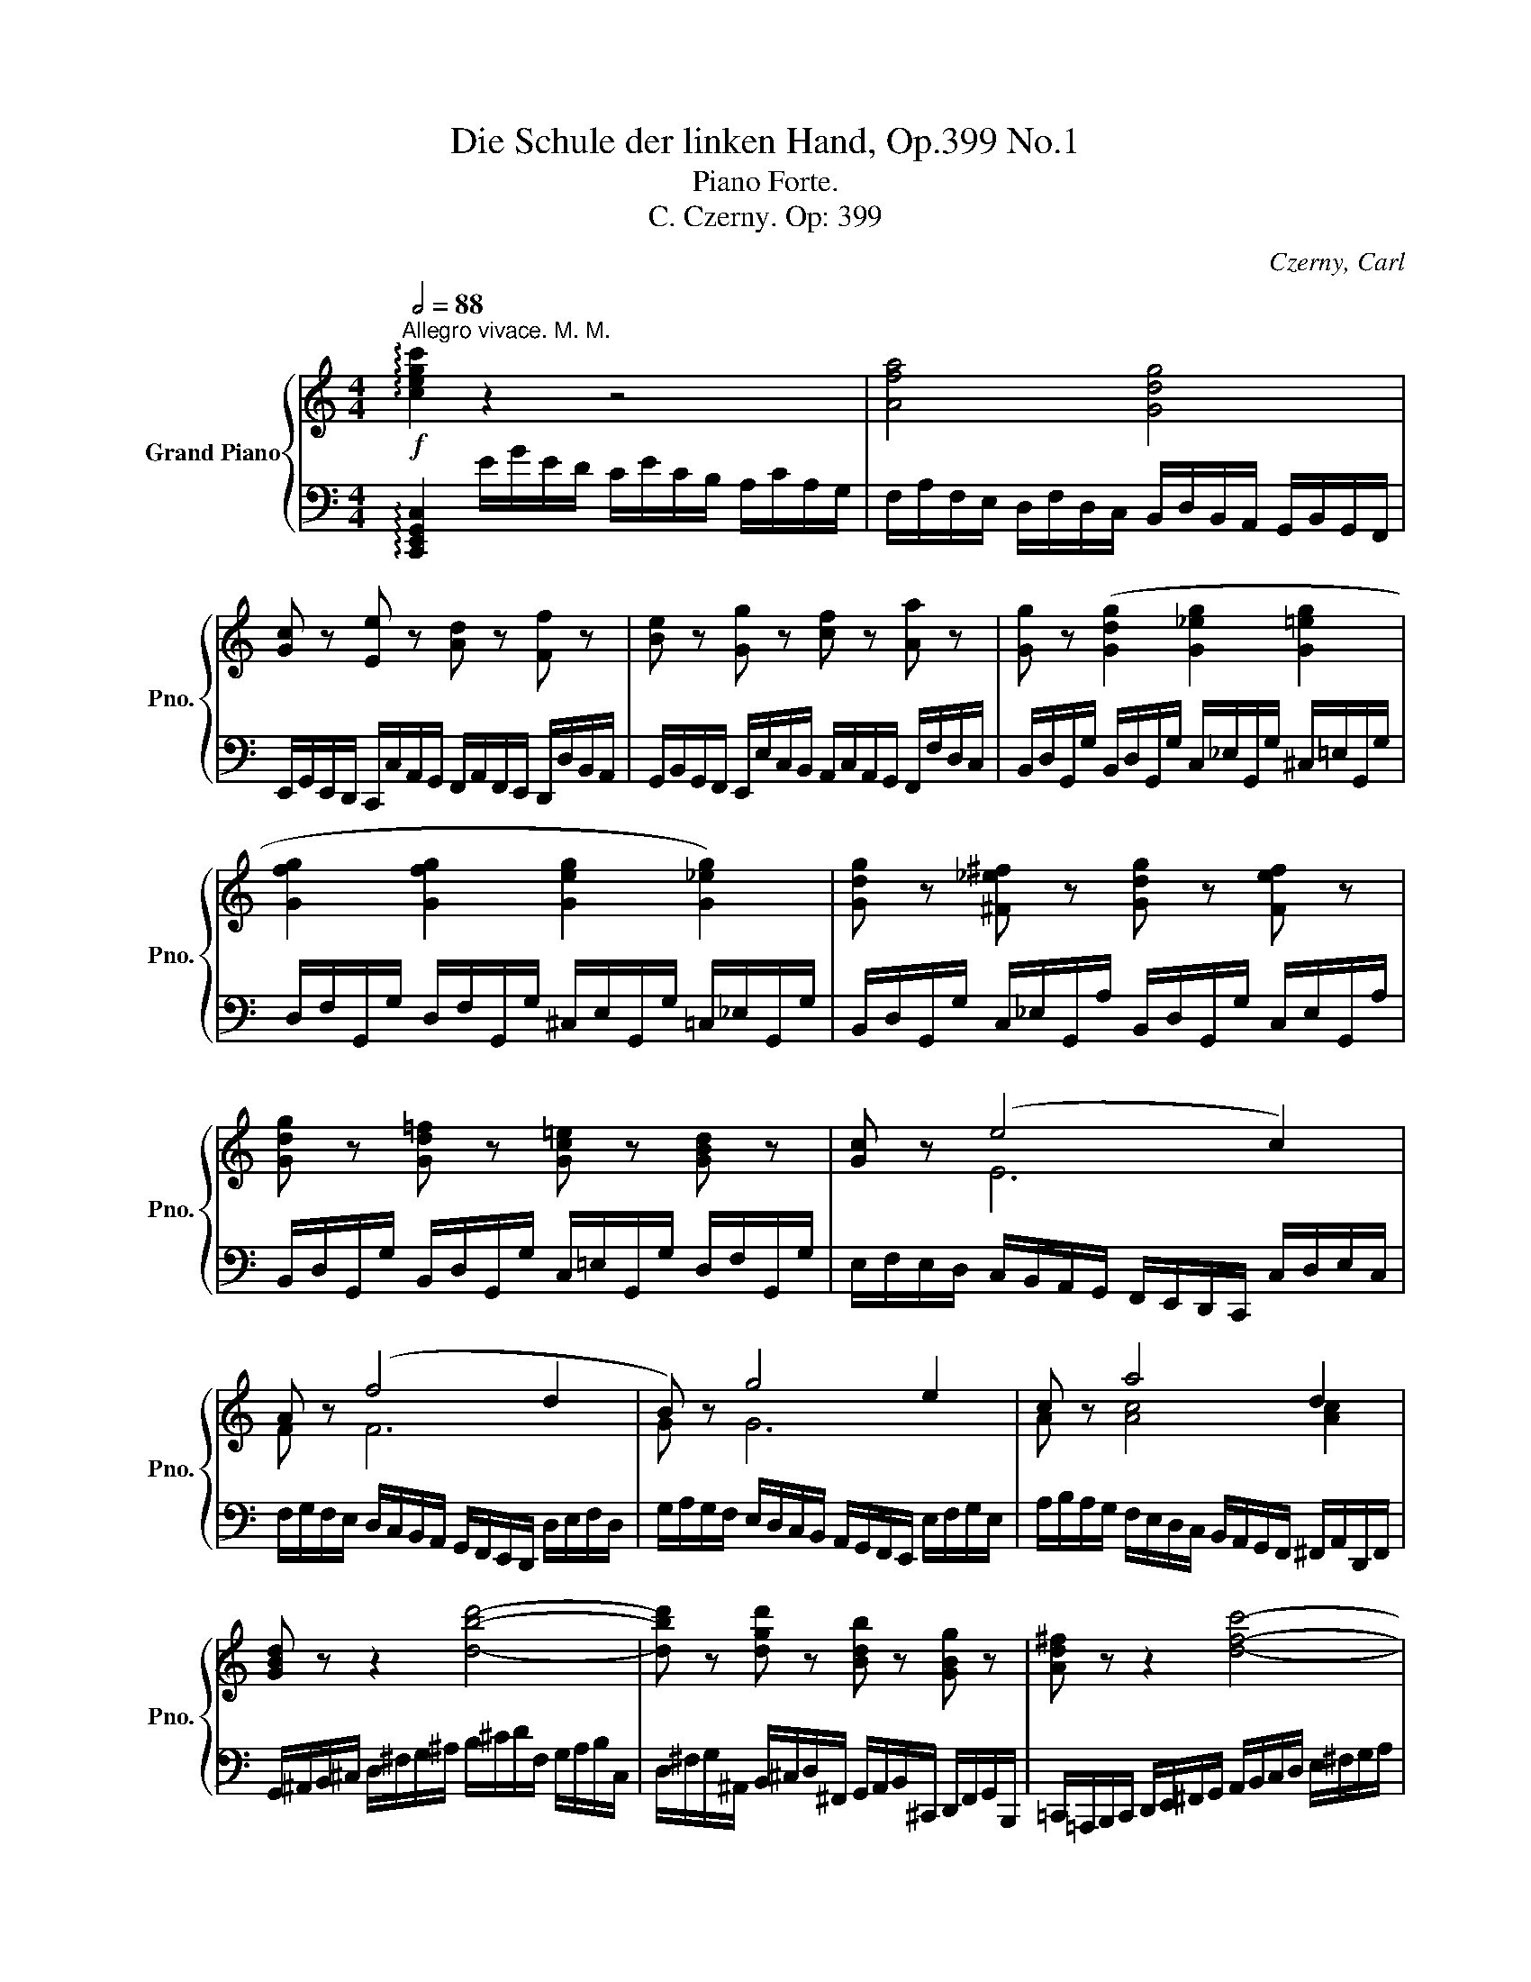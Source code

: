 X:1
T:Die Schule der linken Hand, Op.399 No.1
T:Piano Forte.
T:C. Czerny. Op: 399
C:Czerny, Carl
%%score { ( 1 3 4 ) | 2 }
L:1/8
Q:1/2=88
M:4/4
K:C
V:1 treble nm="Grand Piano" snm="Pno."
V:3 treble 
V:4 treble 
V:2 bass 
V:1
"^Allegro vivace. M. M."!f! !arpeggio![cegc']2 z2 z4 | [Afa]4 [Gdg]4 | %2
 [Gc] z [Ee] z [Ad] z [Ff] z | [Be] z [Gg] z [cf] z [Aa] z | [Gg] z ([Gdg]2 [G_eg]2 [G=eg]2 | %5
 [Gfg]2 [Gfg]2 [Geg]2 [G_eg]2) | [Gdg] z [^F_e^f] z [Gdg] z [Fef] z | %7
 [Gdg] z [Gd=f] z [Gc=e] z [GBd] z | [Gc] z (e4 c2) | A z (f4 d2 | B) z g4 e2 | c z a4 d2 | %12
 [GBd] z z2 [dbd']4- | [dbd'] z [dgd'] z [Bdb] z [GBg] z | [Ad^f] z z2 [dfc']4- | %15
 [dfc'] z [da] z [d^f] z [fa] z | [DGBd] z z2 [dgbd']4- | [dgbd'] z [dgd'] z [Bdb] z [GBg] z | %18
 [Ad^f] z z2!8va(! [ad'^f'a']4- | [ad'f'a']!8va)! z [dac'] z [d^fa] z [dfad'] z | %20
 [Bdgb] z [GBd]4 [Gdg] z | [^Fcd^f] z [FAd]4 [Adfa] z | [^Gd=f^g] z [GBf]4 [Bfgb] z | %23
 [Aea] z [Ace]4 [ceac'] z | [Bf_ab] z!8va(! [abd'_a']!8va)! z z4 | z8 |] %26
[K:Eb]!ff!!8va(! [bd'f'a']8- |"_dim:" [bd'f'a']4 [be'g'] z [bd'f'] z | %28
!p! [bb'] z [ge'] z [aa'] z [ad'] z | [gg'] z [ec'] z [ff'] z [f=b] z | %30
 [ee'] z [ca] z"_cresc:" [_d_d'] z [dg] z!8va)! | [cc'] z [Af] z [Bb] z [B=e] z | %32
!f! [Af]2 z2 z2 ([cc']2 | [_d_d']2 [cc']2) z2 ([ff']2 | !wedge![_d_d']2) !wedge![Bb]2 z2 ([Ff]2 | %35
 [_G_g]2 [Ff]2) z2 ([Bb]2 | !wedge![Gg]) z !wedge!E z z2 (g2{!turn!xxxx} | %37
 !wedge!a) z !wedge!E z z2!f! (=a2{!turn!xxxx} | !wedge!b) z !wedge!E z z2 (=b2{!turn!xxxx} | %39
 !wedge!c') z !wedge!E z z2 (c'2{!turn!xxxx} |!ff! _d') z [=EG_d] z [_E_Gc] z [e_gc'] z | %41
 [=df_c'] z [=DF_c] z [_D=EB] z [_d=eb] z | [c_e=a] z [CE=A] z [=B,D_A] z [=Bd_a] z | %43
 [_B_dg] z [B,_DG] z [=A,C_G] z [=Ac_g] z | [=Acd^f]8 |][K:C]"_dim:" z8 | %46
!p! z2!8va(! [^f^f']2 [ff']2 [ff']2 | [gg']4 [dd']4 | z2 [^f^f']2 [ff']2 [ff']2 | %49
"_cresc:" [gg']2!8va)! z2!f! [Bd=fb]4- | [Bdfb] z [Bd_ab] z [cgc'] z [fgbd'] z | %51
 [_egc'_e'] z z2 [^c=eg^c']4- | [cegc'] z [^ce_b^c'] z [dad'] z [gac'e'] z | %53
!>(! [fad'f'] z z2!>)!!p! F2 [_Bdf]2 | [FAcf]4 [Ff] z [fac'f'] z | [f_bd'f']4 F2 [_Bdf]2 | %56
 [FAcf]4 [Ff] z [fac'f'] z | [f_bf'] z [fa_e'] z [fbd'] z [c^fc'] z | %58
"_cresc:" [dg=b] z [d_ab] z [_egc'] z [=fbd'] z |!8va(! [gc'g'] z [gbf'] z [gc'_e'] z [d^gd'] z | %60
 [=ea^c'] z [e_bc'] z [fad'] z"_piu cresc:" [g^c'e'] z | %61
 [ad'f'] z [^fa_e'^f'] z [gd'g'] z [ac'f'a'] z | %62
 [_bd'g'_b'] z!f!!<(! [=bd'_a'=b'] z [c'_e'g'c''] z [d'f'b'd''] z!<)! | %63
!ff! [_e'g'c''_e''] z [_e_ac'e']6- | [eac'e']4!8va)! [^Fc^f]3 [Fcf] | [G=Bg] z (g4 =f2 | %66
 _e2 d2 c2 d2) |"_cresc:" =B z!8va(! g'4 f'2 | ([g_e']2 [fbd']2 [gc']2 [d_ad']2)!8va)! | %69
!p!"_dol." [dg=b] z (b4 ag) | (g2 ^f2 e2 d2) | d2!>(! (b4 ag!>)! | g2 ^f2 [cc']2 [cf]2) | %73
 [Bg]6 ([Bg]2 | _b2 a2 a2 a2) | (a2 !>!d'4 _a2) |"_cresc:" (_a2 g2 g2 g2 | g2 !>!c'4 g2 | %78
 g2 ^f2 f2 f2) |!f! [GBd=f]2 z2 z4 | %80
 z2!8va(! !wedge![f'f'']!wedge![e'e''] !wedge![d'd'']!wedge![c'c'']!wedge![bb']!wedge![aa'] | %81
"_cresc:" !wedge![gg']!wedge![ff']!wedge![ee']!wedge![dd']!8va)! !wedge![cc']!wedge![Bb]!wedge![Aa]!wedge![Gg] | %82
 !wedge![Ff]!wedge![Ee]!wedge![Dd]!wedge![Cc] !wedge![B,B]!wedge![Bg] !wedge![ca]!wedge![Bfgb] | %83
!ff! !arpeggio!!wedge![cegc']2 z2 z2 !wedge![cc']>!wedge![cc'] | !wedge![Bb]>!wedge![cc'] [dd']6 | %85
 !wedge![G,CG]2 z2 z2 !wedge![ee']>!wedge![ee'] | !wedge![dd']>!wedge![ee'] [ff']6 | %87
!p! [D=FGB] z [DFGB] z z4 | [EG=c] z [EGc] z z4 |"_cresc:" [=FGBd] z [FGBd] z z4 | %90
!f! [EGce] z [EGce] z z4 |!pp! [FBdf] z ([DF]4 [DF]2 |"_cresc:" [F_A]2 [FA]4 =B2 | %93
 [^D^G=B]2 [=DGB]2 [GB=d]2 [^FBd]2) |!f! [=FBd=f]2 [fbd'f']6 |!ff! [egc'e']4 [fbd']3 [fgb] | %96
 c'3 b a2 d'2 | d'2 c'2 [gb]2 [gbf']2 | [egc'e']4 [gbg']2 [Bfgb]2 | d'2 c'2 c'2 a2 | %100
 [Gceg]4 [B,DGB]4 | [CEGc]2 z2 z2"_dol." [Ge]2 | (e2 d2) z2 d2 | (d2"_dim:" c2) z2 [ge']2 | %104
!8va(! (e'2 d'2) z2 d'2 |!pp! (d'2 c'2) z2 [g'e'']2 | e''2 d''2 z2 [f'g'd'']2 | %107
 [e'g'c'']2 [g'e'']4 [f'g'd'']2 | [e'g'c'']2 [g'e'']4 [f'g'd'']2 |"_cresc:" [e'g'c'']8- | %110
 [e'g'c'']2 [c'e'g'c'']4 [c'e'g'c'']2- | %111
!f!"_cresc:" [c'e'g'c'']2 [c'e'g'c'']2 [c'e'g'c'']2 [c'e'g'c'']2 | %112
!ff! [c'e'g'c'']!8va)! z [EGc] z z4 |] %113
V:2
 !arpeggio![C,,E,,G,,C,]2 E/G/E/D/ C/E/C/B,/ A,/C/A,/G,/ | %1
 F,/A,/F,/E,/ D,/F,/D,/C,/ B,,/D,/B,,/A,,/ G,,/B,,/G,,/F,,/ | %2
 E,,/G,,/E,,/D,,/ C,,/C,/A,,/G,,/ F,,/A,,/F,,/E,,/ D,,/D,/B,,/A,,/ | %3
 G,,/B,,/G,,/F,,/ E,,/E,/C,/B,,/ A,,/C,/A,,/G,,/ F,,/F,/D,/C,/ | %4
 B,,/D,/G,,/G,/ B,,/D,/G,,/G,/ C,/_E,/G,,/G,/ ^C,/=E,/G,,/G,/ | %5
 D,/F,/G,,/G,/ D,/F,/G,,/G,/ ^C,/E,/G,,/G,/ =C,/_E,/G,,/G,/ | %6
 B,,/D,/G,,/G,/ C,/_E,/G,,/A,/ B,,/D,/G,,/G,/ C,/E,/G,,/A,/ | %7
 B,,/D,/G,,/G,/ B,,/D,/G,,/G,/ C,/=E,/G,,/G,/ D,/F,/G,,/G,/ | %8
 E,/F,/E,/D,/ C,/B,,/A,,/G,,/ F,,/E,,/D,,/C,,/ C,/D,/E,/C,/ | %9
 F,/G,/F,/E,/ D,/C,/B,,/A,,/ G,,/F,,/E,,/D,,/ D,/E,/F,/D,/ | %10
 G,/A,/G,/F,/ E,/D,/C,/B,,/ A,,/G,,/F,,/E,,/ E,/F,/G,/E,/ | %11
 A,/B,/A,/G,/ F,/E,/D,/C,/ B,,/A,,/G,,/F,,/ ^F,,/A,,/D,,/F,,/ | %12
 G,,/^A,,/B,,/^C,/ D,/^F,/G,/^A,/ B,/^C/D/F,/ G,/A,/B,/C,/ | %13
 D,/^F,/G,/^A,,/ B,,/^C,/D,/^F,,/ G,,/A,,/B,,/^C,,/ D,,/F,,/G,,/B,,,/ | %14
 =C,,/=A,,,/B,,,/C,,/ D,,/E,,/^F,,/G,,/ A,,/B,,/C,/D,/ E,/^F,/G,/A,/ | %15
 B,/C/D/E/[K:treble] ^F/G/A/F/[K:bass] D/C/A,/^F,/ D,/C,/A,,/D,/ | %16
 G,,/B,,/D,/G,/ ^A,/B,/^C/D/ B,/^F,/G,/B,/ G,/^C,/D,/G,/ | %17
 D,/^A,,/B,,/D,/ B,,/^F,,/G,,/B,,/ G,,/^C,,/D,,/G,,/ D,,/^A,,,/B,,,/D,,/ | %18
 =C,,/A,,,/D,,/C,,/ ^F,,/D,,/A,,/F,,/ C,/A,,/D,/C,/ ^F,/D,/A,/F,/ | %19
 C/A,/D/C/[K:treble] ^F/D/A/F/ c/A/F/D/[K:bass] C/A,/^F,/D,/ | %20
 G,/G,,/G,/A,/ B,/C/B,/A,/ G,/G,,/G,/A,/ B,/B,,/B,/G,/ | %21
 A,/A,,/A,/B,/ C/D/C/B,/ A,/A,,/A,/B,/ C/C,/C/A,/ | B,/B,,/B,/C/ D/E/D/C/ B,/B,,/B,/C/ D/D,/D/B,/ | %23
 C/C,/C/D/ E/F/E/D/ C/D/C/B,/ A,/B,/C/A,/ | D/D,/D/E/[K:treble] F/_A/B/d/ f/d/B/A/ F/A/D/F/ | %25
[K:bass] B,/D/_A,/B,/ F,/A,/D,/F,/ B,,/D,/_A,,/B,,/ F,,/A,,/D,,/F,,/ |] %26
[K:Eb] B,,,/C,,/D,,/E,,/ F,,/G,,/A,,/B,,/ C,/D,/E,/F,/ G,/A,/B,/C/ | %27
[K:treble] D/E/F/G/ A/B/c/d/ e/f/g/e/ f/g/a/f/ | g/f/e/d/ c/d/e/c/ f/e/d/c/ B/c/d/B/ | %29
 e/d/c/B/ A/B/c/A/ d/c/=B/=A/ G/A/B/G/ | c/_B/_A/G/ F/G/A/F/ B/A/G/F/ E/F/G/E/ | %31
 A/G/F/E/ _D/E/F/D/ G/F/=E/D/[K:bass] C/B,/A,/G,/ | %32
 F,/G,/A,/F/ A,/G,/A,/G,/ F,/G,/A,/F/ A,/G,/A,/G,/ | %33
 F,/G,/A,/F/ A,/G,/A,/G,/ F,/G,/A,/G,/ F,/E,/_D,/C,/ | %34
 B,,/C,/_D,/B,/ D,/C,/D,/C,/ B,,/C,/D,/B,/ D,/C,/D,/C,/ | %35
 B,,/C,/_D,/B,/ D,/C,/D,/C,/ B,,/C,/D,/C,/ B,,/A,,/=G,,/F,,/ | %36
 E,,/F,,/G,,/E,/ G,,/F,,/G,,/F,,/ E,,/F,,/G,,/E,/ E,,/F,,/G,,/E,/ | %37
 F,,/G,,/A,,/E,/ A,,/G,,/A,,/G,,/ F,,/G,,/A,,/E,/ ^F,,/G,,/=A,,/E,/ | %38
 G,,/_A,,/B,,/E,/ B,,/A,,/B,,/A,,/ G,,/A,,/B,,/E,/ G,,/A,,/=B,,/E,/ | %39
 A,,/_B,,/C,/E,/ C,/B,,/C,/B,,/ A,,/B,,/C,/E,/ =A,,/C,/E,/_G,/ | %40
 B,,/=E,/G,/_D/ G,/E,/G,/E,/ C/_G,/_E,/=A,,/ E,/G,/E,/G,/ | %41
 _A,,/=D,/F,/_C/ F,/D,/F,/D,/ B,/=E,/_D,/=G,,/ D,/E,/D,/E,/ | %42
 _G,,/C,/_E,/=A,/ E,/C,/E,/C,/ _A,/=D,/=B,,/F,,/ B,,/D,/B,,/D,/ | %43
 =E,,/_B,,/_D,/=G,/ D,/B,,/D,/B,,/ _G,/C,/=A,,/_E,,/ A,,/C,/A,,/C,/ | %44
 =D,,/=A,,/C,/^F,/ C,/A,,/C,/A,,/ D,,/A,,/C,/F,/ ^F,,/C,/D,/=A,/ |] %45
[K:C] A,,/D,/^F,/C/ C,/F,/A,/D/ D,/A,/C/^F/[K:treble] ^F,/C/D/A/ | %46
 A,/D/^F/A/ B/c/d/c/ C/D/F/A/ ^G/A/B/A/ | B,/D/G/d/ ^A/B/=c/B/ ^F/G/=A/G/ ^C/D/E/D/ | %48
 A,/D/^F/c/ B/c/d/c/ C/D/F/A/ ^G/A/B/A/ | B,/D/G/B/ ^c/d/B/G/ _A/G/=F/_E/[K:bass] D/=C/B,/_A,/ | %50
 G,/^F,/_A,/G,/ =F,/A,/G,/F,/ _E,/G,/F,/E,/ D,/F,/E,/D,/ | %51
 C,/C,,/C,/_E,/[K:treble] G,/C/_E/G/ _B/=A/G/F/ =E/D/^C/_B,/ | %52
[K:bass] =A,/^G,/_B,/A,/ =G,/B,/A,/G,/ F,/A,/G,/F,/ E,/G,/F,/E,/ | %53
 D,/F,/A,/F,/ D,/A,,/F,,/D,,/ _B,,,/D,,/F,,/_B,,/ D,/F,/_B,/D/ | %54
 _E/C/A,/F,/ _E,/C,/A,,/F,,/ F,,,/F,,/A,,/C,/ F,/A,/C/E/ | %55
 D/_B,/F,/D,/ _B,,/F,,/D,,/F,,/ _B,,,/D,,/F,,/B,,/ D,/F,/B,/D/ | %56
 _E/C/A,/F,/ _E,/C,/A,,/F,,/ F,,,/F,,/A,,/C,/ F,/A,/C/E/ | %57
 D/_E/F/D/ C/D/E/C/ _B,/C/D/B,/ _A,/=B,/C/A,/ | %58
 G,/^A,/B,/G,/ =F,/G,/_A,/F,/ _E,/^F,/G,/E,/ D,/E,/=F,/D,/ | %59
 _E,/F,/G,/E,/ D,/E,/F,/D,/ C,/D,/E,/C,/ _B,,/^C,/D,/B,,/ | %60
 =A,,/=E,/^C,/A,,/ =G,,/_B,,/A,,/G,,/ F,,/A,,/G,,/F,,/ E,,/G,,/F,,/E,,/ | %61
 D,,/F,,/E,,/D,,/ =C,,/_E,,/D,,/C,,/ _B,,,/D,,/C,,/B,,,/ A,,,/C,,/B,,,/A,,,/ | %62
 G,,,/_B,,/=A,,/G,,/ =F,,/_A,,/G,,/F,,/ _E,,/G,,/F,,/E,,/ D,,/F,,/E,,/D,,/ | %63
 C,,/_E,,/D,,/C,,/ _A,,,/C,,/E,,/C,,/ _A,,/E,,/C,/A,,/ _E,/C,/_A,/E,/ | %64
[K:treble] C/_A,/_E/C/ _A/E/C/A,/[K:bass] _E,/C,/_A,,/_E,,/ C,,/E,,/_A,,,/A,,/ | %65
 G,,,/G,,/^F,,/G,,/ G,,,/G,,/G,,/=B,,/ =A,,,/A,,/A,,/C,/ B,,,/B,,/B,,/D,/ | %66
 C,,/C,/C,/_E,/ D,,/D,/D,/F,/ _E,,/E,/E,/G,/ F,,/F,/F,/_A,/ | %67
 G,,/G,/G,/B,/ G,,/G,/G,/B,/ =A,,/=A,/A,/C/ B,,/B,/B,/D/ | %68
 C,/C/C/_E/ D,/D/D/F/ _E,/E/E/G/ F,/F/F/_A/ | %69
 !tenuto!.G,/!tenuto!.B,/!tenuto!.B,/!tenuto!.D/"_leggierem." !tenuto!.D,/!tenuto!.B,/!tenuto!.B,/!tenuto!.D/ !tenuto!.G,/!tenuto!.B,/!tenuto!.B,/!tenuto!.D/ !tenuto!.D,/!tenuto!.B,/!tenuto!.B,/!tenuto!.D/ | %70
 !tenuto!.A,/!tenuto!.C/!tenuto!.C/!tenuto!.D/ !tenuto!.D,/!tenuto!.C/!tenuto!.C/!tenuto!.D/ !tenuto!.^F,/!tenuto!.A,/!tenuto!.A,/!tenuto!.D/ !tenuto!.D,/!tenuto!.A,/!tenuto!.A,/!tenuto!.D/ | %71
 !tenuto!.G,/!tenuto!.B,/!tenuto!.B,/!tenuto!.D/ !tenuto!.D,/!tenuto!.B,/!tenuto!.B,/!tenuto!.D/ !tenuto!.G,/!tenuto!.B,/!tenuto!.B,/!tenuto!.D/ !tenuto!.D,/!tenuto!.B,/!tenuto!.B,/!tenuto!.D/ | %72
 !tenuto!.A,/!tenuto!.C/!tenuto!.C/!tenuto!.D/ !tenuto!.D,/!tenuto!.A,/!tenuto!.A,/!tenuto!.D/ !tenuto!._E,/!tenuto!.A,/!tenuto!.A,/!tenuto!._E/ !tenuto!.D,/!tenuto!.A,/!tenuto!.A,/!tenuto!.D/ | %73
 G,,/G,/^F,/G,/ G/G,/F,/G,/ G,,/G,/F,/G,/ G/G,/F,/G,/ | %74
 G,,/G,/^F,/G,/ G/G,/F,/G,/ G,,/G,/F,/G,/ G/G,/F,/G,/ | %75
 G,,/G,/^F,/G,/ G/G,/F,/G,/ G,,/G,/F,/G,/ G/G,/F,/G,/ | %76
 G,,/G,/^F,/G,/ G/G,/F,/G,/ G,,/G,/F,/G,/ G/G,/F,/G,/ | %77
 G,,/G,/^F,/G,/ G/G,/F,/G,/ G,,/G,/F,/G,/ G/G,/F,/G,/ | %78
 G,,/G,/^F,/G,/ G/G,/F,/G,/ G,,/G,/F,/G,/ G/G,/F,/G,/ | %79
 G,,/B,,/D,/B,,/ G,/D,/B,/G,/[K:treble] D/B,/G/D/ B/G/d/B/ | %80
 g/d/b/g/ ^c'/d'/b/=c'/ ^a/b/^g/=a/ ^f/=g/e/=f/ | ^d/e/^c/=d/ B/=c/^A/B/ ^G/=A/^F/=G/ E/=F/^D/E/ | %82
[K:bass] ^C/=D/B,/=C/ ^A,/B,/^G,/=A,/ ^F,/=G,/G,,/G,/ =F,,/=F,/D,,/D,/ | %83
 !arpeggio!!wedge![C,,E,,G,,C,]2 C/E/D/B,/ A,/C/B,/G,/ F,/A,/G,/E,/ | %84
 D,/F,/E,/C,/ B,,/D,/C,/A,,/ G,,/B,,/A,,/F,,/ E,,/G,,/F,,/D,,/ | %85
 !wedge![E,,E,]2[K:treble] E/G/F/D/ C/E/D/B,/[K:bass] A,/C/B,/G,/ | %86
 F,/A,/G,/E,/ D,/F,/E,/C,/ B,,/D,/C,/A,,/ G,,/B,,/A,,/^F,,/ | %87
 G,,/^A,,/B,,/^C,/ D,/^F,/G,/^A,/ B,/^C/D/B,/ G,/D,/B,,/^F,,/ | %88
 G,,/B,,/=C,/^D,/ E,/^F,/G,/B,/ C/^D/E/C/ G,/E,/C,/^F,,/ | %89
 G,,/^A,,/B,,/^C,/ D,/^F,/G,/^A,/ B,/=F/D/B,/ G,/D,/B,,/^F,,/ | %90
 G,,/B,,/C,/^D,/ E,/^F,/G,/B,/ C/G/E/C/ G,/E,/C,/G,,/ | %91
 G,,,/^F,,,/G,,,/G,,/ _A,,/G,,/A,,/_A,,,/ =A,,,/^G,,,/A,,,/=A,,/ _B,,/A,,/B,,/_B,,,/ | %92
 =B,,,/^A,,,/B,,,/=B,,/ C,/B,,/C,/C,,/ _D,,/C,,/D,,/_D,/ =D,/^C,/D,/=D,,/ | %93
 ^D,,/^^C,,/D,,/^D,/ =E,/^D,/E,/=E,,/ =F,,/E,,/F,,/F,/ ^F,/^E,/F,/^F,,/ | %94
 =G,,/G,,,/B,,,/=D,,/ G,,/B,,/D,/G,/ B,/G,/D/B,/ G,/D,/B,,/G,,/ | %95
 C,,/D,,/E,,/F,,/ G,,/A,,/B,,/C,/ D,/E,/F,/G,/ A,/B,/C/D/ | %96
[K:treble] E/F/G/A/ B/c/d/e/ f/e/f/e/ f/d/A/F/ | %97
 G/^F/G/F/ G/E/C/G,/[K:bass] ^F,/G,/=F,/D,/ B,,/G,,/F,,/D,,/ | %98
 C,,/C,/E,/G,/ C/G,/E,/C,/ D,,/D,/F,/B,/ D/B,/F,/D,/ | %99
 E,,/E,/G,/C/ E/C/G,/E,/ F,,/F,/A,/C/ F/C/A,/F,/ | %100
 G,,/C,/E,/G,/ C/E/C/G,/ F,/D,/B,,/G,,/ F,,/D,,/B,,,/G,,,/ | %101
 C,,/^C,,/D,,/^D,,/ E,,/F,,/^F,,/G,,/ ^G,,/A,,/^A,,/B,,/ =C,/=D,/E,/C,/ | %102
 =G,,/^G,,/=A,,/^A,,/ B,,/C,/^C,/D,/ ^D,/E,/F,/^F,/ =G,/=A,/B,/G,/ | %103
 =C,/^C,/=D,/^D,/ E,/=F,/^F,/G,/ ^G,/A,/^A,/B,/ =C/=D/E/C/ | %104
 =G,/^G,/A,/^A,/ B,/C/^C/D/[K:treble] ^D/E/F/^F/ =G/=A/B/G/ | %105
 =C/^C/=D/^D/ E/=F/^F/G/ ^G/A/^A/B/ =c/=d/e/c/ | =G/^G/=A/^A/ B/c/^c/d/ ^d/e/f/^f/ =g/=a/b/g/ | %107
 =c'/g/e/g/ c/^c/d/^d/ e/f/^f/g/ ^g/a/^a/b/ | =c'/=g/e/g/ c/^c/=d/^d/ e/=f/^f/=g/ ^g/=a/^a/b/ | %109
 =c'/b/_b/=a/ _a/=g/^f/=f/ e/_e/d/_d/ c/=B/_B/A/ | %110
 _A/G/^F/=F/ =E/_E/=D/_D/[K:bass] C/=B,/_B,/A,/ _A,/G,/^F,/=F,/ | %111
 =E,/_E,/=D,/_D,/ C,/=B,,/_B,,/=A,,/ _A,,/G,,/^F,,/=F,,/ =E,,/_E,,/=D,,/_D,,/ | %112
 [C,,C,] z [C,E,G,C] z z4 |] %113
V:3
 x8 | x8 | x8 | x8 | x8 | x8 | x8 | x8 | x2 E6 | F x F6 | G x G6 | A x [Ac]4 [Ac]2 | x8 | x8 | x8 | %15
 x8 | x8 | x8 | x4!8va(! x4 | x!8va)! x7 | x8 | x8 | x8 | x8 | x2!8va(! x!8va)! x5 | x8 |] %26
[K:Eb]!8va(! x8 | x8 | x8 | x8 | x8!8va)! | x8 | x8 | x8 | x8 | x8 | x8 | x8 | x8 | x8 | x8 | x8 | %42
 x8 | x8 | x8 |][K:C] x8 | x2!8va(! x6 | x8 | x8 | x2!8va)! x6 | x8 | x8 | x8 | x4 F4 | x8 | %55
 x4 F4 | x8 | x8 | x8 |!8va(! x8 | x8 | x8 | x8 | x8 | x4!8va)! x4 | x2 G6- | G6 _A2 | %67
 G x!8va(! g6- | x8!8va)! | x2 [Bd]6 | [cd]4 [Ac]4 | B2 [Bd]6 | [cd]4 x4 | x8 | %74
 [^ceg]4 [ceg]2 [ceg]2 | [d=fa]6 [=cf]2 | [=Bdf]4 [Bdf]2 [Bdf]2 | [ceg]6 [Bd]2 | %78
 [Ac_e]4 [Ace]2 [Ace]2 | x8 | x2!8va(! x6 | x4!8va)! x4 | x8 | x8 | x8 | x8 | x8 | x8 | x8 | x8 | %90
 x8 | x2 B,2 =A,2 ^G,2 | D2 C2 =B,2 [F_A]2 | x8 | x8 | x8 | g4 a4 | [eg]4 d2 x2 | x8 | d2 c2 c4 | %100
 x8 | x8 | [FG]4 x2 [FG]2 | [EG]4 x4 |!8va(! [fg]4 x2 [fg]2 | [eg]4 x4 | [f'g']4 x4 | x8 | x8 | %109
 x8 | x8 | x8 | x!8va)! x7 |] %113
V:4
 x8 | x8 | x8 | x8 | x8 | x8 | x8 | x8 | x8 | x8 | x8 | x8 | x8 | x8 | x8 | x8 | x8 | x8 | %18
 x4!8va(! x4 | x!8va)! x7 | x8 | x8 | x8 | x8 | x2!8va(! x!8va)! x5 | x8 |][K:Eb]!8va(! x8 | x8 | %28
 x8 | x8 | x8!8va)! | x8 | x8 | x8 | x8 | x8 | x8 | x8 | x8 | x8 | x8 | x8 | x8 | x8 | x8 |] %45
[K:C] x8 | x2!8va(! x6 | x8 | x8 | x2!8va)! x6 | x8 | x8 | x8 | x8 | x8 | x8 | x8 | x8 | x8 | %59
!8va(! x8 | x8 | x8 | x8 | x8 | x4!8va)! x4 | x8 | x8 | x2!8va(! x6 | x8!8va)! | x8 | x8 | x8 | %72
 x8 | x8 | x8 | x8 | x8 | x8 | x8 | x8 | x2!8va(! x6 | x4!8va)! x4 | x8 | x8 | x8 | x8 | x8 | x8 | %88
 x8 | x8 | x8 | x8 | x8 | x8 | x8 | x8 | x8 | x8 | x8 | g4 a2 f2 | x8 | x8 | x8 | x8 |!8va(! x8 | %105
 x8 | x8 | x8 | x8 | x8 | x8 | x8 | x!8va)! x7 |] %113

